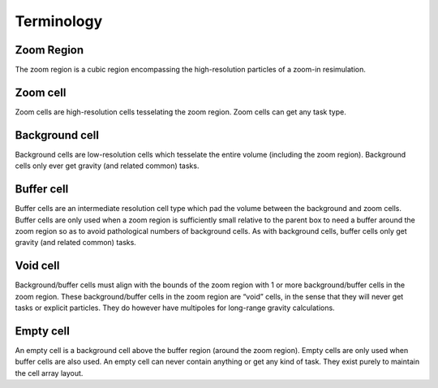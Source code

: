 .. Zoom Terminology
   Will Roper, 14th March 2024

Terminology
===========

Zoom Region
-----------

The zoom region is a cubic region encompassing the high-resolution particles of a zoom-in resimulation.

Zoom cell
---------

Zoom cells are high-resolution cells tesselating the zoom region. Zoom cells can get any task type.

Background cell
---------------

Background cells are low-resolution cells which tesselate the entire volume (including the zoom region). Background cells only ever get gravity (and related common) tasks.

Buffer cell
-----------

Buffer cells are an intermediate resolution cell type which pad the volume between the background and zoom cells. Buffer cells are only used when a zoom region is sufficiently small relative to the parent box to need a buffer around the zoom region so as to avoid pathological numbers of background cells. As with background cells, buffer cells only get gravity (and related common) tasks.


Void cell
---------
Background/buffer cells must align with the bounds of the zoom region with 1 or more background/buffer cells in the zoom region. These background/buffer cells in the zoom region are “void” cells, in the sense that they will never get tasks or explicit particles. They do however have multipoles for long-range gravity calculations.

Empty cell
----------

An empty cell is a background cell above the buffer region (around the zoom region). Empty cells are only used when buffer cells are also used. An empty cell can never contain anything or get any kind of task. They exist purely to maintain the cell array layout.
